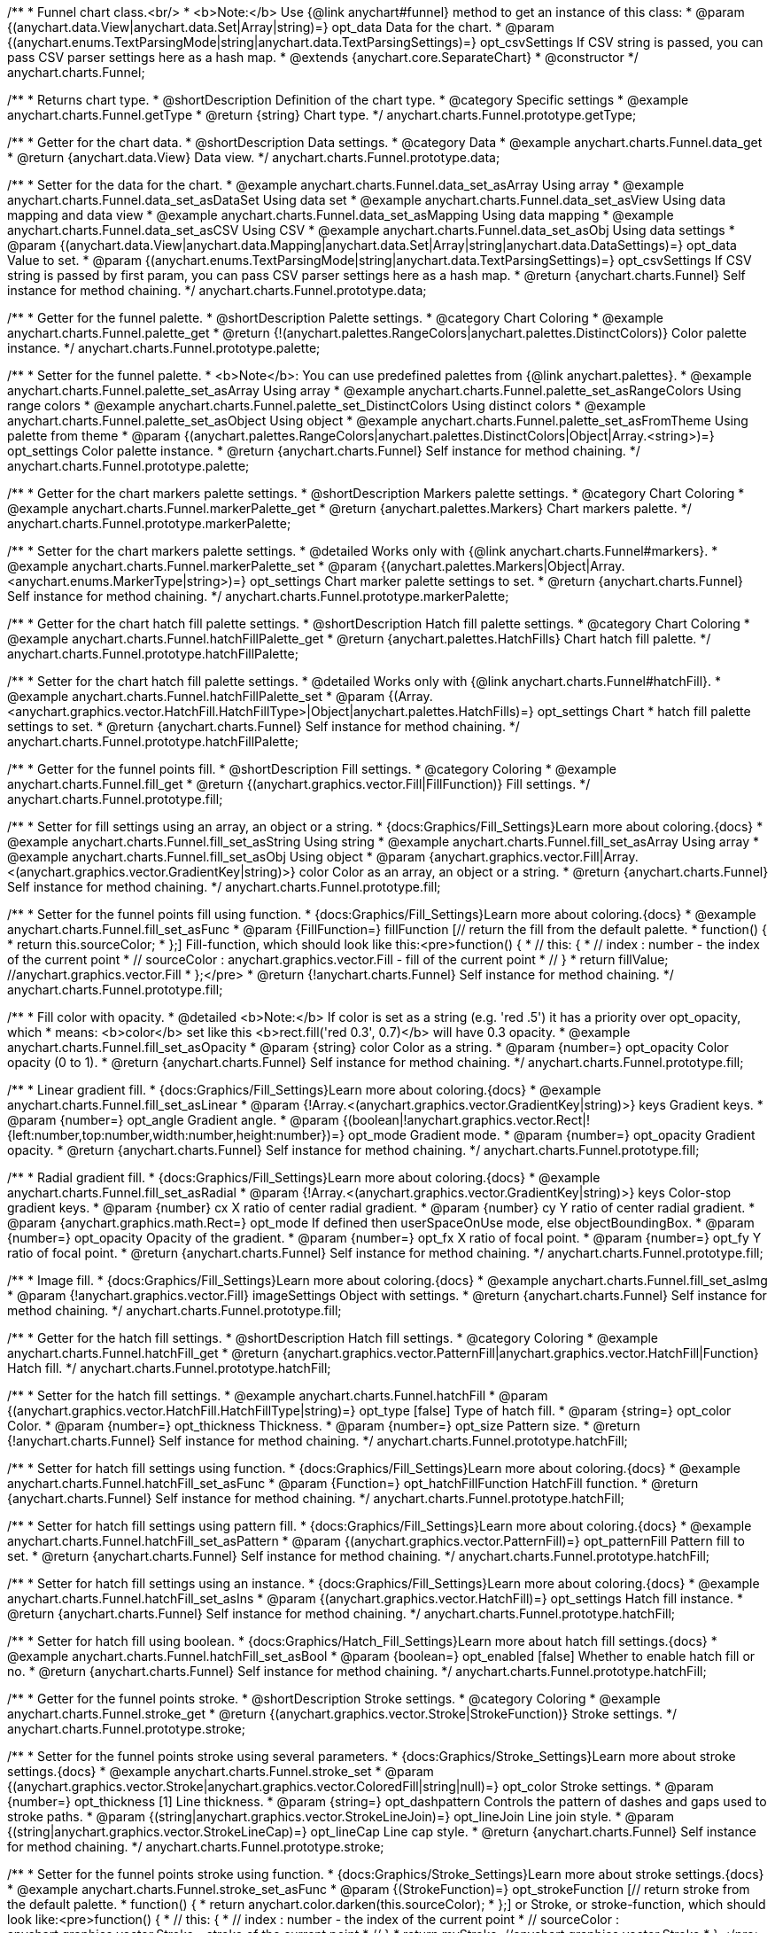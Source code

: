 /**
 * Funnel chart class.<br/>
 * <b>Note:</b> Use {@link anychart#funnel} method to get an instance of this class:
 * @param {(anychart.data.View|anychart.data.Set|Array|string)=} opt_data Data for the chart.
 * @param {(anychart.enums.TextParsingMode|string|anychart.data.TextParsingSettings)=} opt_csvSettings If CSV string is passed, you can pass CSV parser settings here as a hash map.
 * @extends {anychart.core.SeparateChart}
 * @constructor
 */
anychart.charts.Funnel;


//----------------------------------------------------------------------------------------------------------------------
//
//  anychart.charts.Funnel.prototype.getType
//
//----------------------------------------------------------------------------------------------------------------------

/**
 * Returns chart type.
 * @shortDescription Definition of the chart type.
 * @category Specific settings
 * @example anychart.charts.Funnel.getType
 * @return {string} Chart type.
 */
anychart.charts.Funnel.prototype.getType;


//----------------------------------------------------------------------------------------------------------------------
//
//  anychart.charts.Funnel.prototype.data
//
//----------------------------------------------------------------------------------------------------------------------

/**
 * Getter for the chart data.
 * @shortDescription Data settings.
 * @category Data
 * @example anychart.charts.Funnel.data_get
 * @return {anychart.data.View} Data view.
 */
anychart.charts.Funnel.prototype.data;

/**
 * Setter for the data for the chart.
 * @example anychart.charts.Funnel.data_set_asArray Using array
 * @example anychart.charts.Funnel.data_set_asDataSet Using data set
 * @example anychart.charts.Funnel.data_set_asView Using data mapping and data view
 * @example anychart.charts.Funnel.data_set_asMapping Using data mapping
 * @example anychart.charts.Funnel.data_set_asCSV Using CSV
 * @example anychart.charts.Funnel.data_set_asObj Using data settings
 * @param {(anychart.data.View|anychart.data.Mapping|anychart.data.Set|Array|string|anychart.data.DataSettings)=} opt_data Value to set.
 * @param {(anychart.enums.TextParsingMode|string|anychart.data.TextParsingSettings)=} opt_csvSettings If CSV string is passed by first param, you can pass CSV parser settings here as a hash map.
 * @return {anychart.charts.Funnel} Self instance for method chaining.
 */
anychart.charts.Funnel.prototype.data;


//----------------------------------------------------------------------------------------------------------------------
//
//  anychart.charts.Funnel.prototype.palette
//
//----------------------------------------------------------------------------------------------------------------------

/**
 * Getter for the funnel palette.
 * @shortDescription Palette settings.
 * @category Chart Coloring
 * @example anychart.charts.Funnel.palette_get
 * @return {!(anychart.palettes.RangeColors|anychart.palettes.DistinctColors)} Color palette instance.
 */
anychart.charts.Funnel.prototype.palette;

/**
 * Setter for the funnel palette.
 * <b>Note</b>: You can use predefined palettes from {@link anychart.palettes}.
 * @example anychart.charts.Funnel.palette_set_asArray Using array
 * @example anychart.charts.Funnel.palette_set_asRangeColors Using range colors
 * @example anychart.charts.Funnel.palette_set_DistinctColors Using distinct colors
 * @example anychart.charts.Funnel.palette_set_asObject Using object
 * @example anychart.charts.Funnel.palette_set_asFromTheme Using palette from theme
 * @param {(anychart.palettes.RangeColors|anychart.palettes.DistinctColors|Object|Array.<string>)=} opt_settings Color palette instance.
 * @return {anychart.charts.Funnel} Self instance for method chaining.
 */
anychart.charts.Funnel.prototype.palette;


//----------------------------------------------------------------------------------------------------------------------
//
//  anychart.charts.Funnel.prototype.markerPalette
//
//----------------------------------------------------------------------------------------------------------------------

/**
 * Getter for the chart markers palette settings.
 * @shortDescription Markers palette settings.
 * @category Chart Coloring
 * @example anychart.charts.Funnel.markerPalette_get
 * @return {anychart.palettes.Markers} Chart markers palette.
 */
anychart.charts.Funnel.prototype.markerPalette;

/**
 * Setter for the chart markers palette settings.
 * @detailed Works only with {@link anychart.charts.Funnel#markers}.
 * @example anychart.charts.Funnel.markerPalette_set
 * @param {(anychart.palettes.Markers|Object|Array.<anychart.enums.MarkerType|string>)=} opt_settings Chart marker palette settings to set.
 * @return {anychart.charts.Funnel} Self instance for method chaining.
 */
anychart.charts.Funnel.prototype.markerPalette;


//----------------------------------------------------------------------------------------------------------------------
//
//  anychart.charts.Funnel.prototype.hatchFillPalette
//
//----------------------------------------------------------------------------------------------------------------------

/**
 * Getter for the chart hatch fill palette settings.
 * @shortDescription Hatch fill palette settings.
 * @category Chart Coloring
 * @example anychart.charts.Funnel.hatchFillPalette_get
 * @return {anychart.palettes.HatchFills} Chart hatch fill palette.
 */
anychart.charts.Funnel.prototype.hatchFillPalette;

/**
 * Setter for the chart hatch fill palette settings.
 * @detailed Works only with {@link anychart.charts.Funnel#hatchFill}.
 * @example anychart.charts.Funnel.hatchFillPalette_set
 * @param {(Array.<anychart.graphics.vector.HatchFill.HatchFillType>|Object|anychart.palettes.HatchFills)=} opt_settings Chart
 * hatch fill palette settings to set.
 * @return {anychart.charts.Funnel} Self instance for method chaining.
 */
anychart.charts.Funnel.prototype.hatchFillPalette;

//----------------------------------------------------------------------------------------------------------------------
//
//  anychart.charts.Funnel.prototype.fill
//
//----------------------------------------------------------------------------------------------------------------------

/**
 * Getter for the funnel points fill.
 * @shortDescription Fill settings.
 * @category Coloring
 * @example anychart.charts.Funnel.fill_get
 * @return {(anychart.graphics.vector.Fill|FillFunction)} Fill settings.
 */
anychart.charts.Funnel.prototype.fill;

/**
 * Setter for fill settings using an array, an object or a string.
 * {docs:Graphics/Fill_Settings}Learn more about coloring.{docs}
 * @example anychart.charts.Funnel.fill_set_asString Using string
 * @example anychart.charts.Funnel.fill_set_asArray Using array
 * @example anychart.charts.Funnel.fill_set_asObj Using object
 * @param {anychart.graphics.vector.Fill|Array.<(anychart.graphics.vector.GradientKey|string)>} color Color as an array, an object or a string.
 * @return {anychart.charts.Funnel} Self instance for method chaining.
 */
anychart.charts.Funnel.prototype.fill;

/**
 * Setter for the funnel points fill using function.
 * {docs:Graphics/Fill_Settings}Learn more about coloring.{docs}
 * @example anychart.charts.Funnel.fill_set_asFunc
 * @param {FillFunction=} fillFunction [// return the fill from the default palette.
 * function() {
 *   return this.sourceColor;
 * };] Fill-function, which should look like this:<pre>function() {
 *  //  this: {
 *  //  index : number - the index of the current point
 *  //  sourceColor : anychart.graphics.vector.Fill - fill of the current point
 *  // }
 *  return fillValue; //anychart.graphics.vector.Fill
 * };</pre>
 * @return {!anychart.charts.Funnel} Self instance for method chaining.
 */
anychart.charts.Funnel.prototype.fill;


/**
 * Fill color with opacity.
 * @detailed <b>Note:</b> If color is set as a string (e.g. 'red .5') it has a priority over opt_opacity, which
 * means: <b>color</b> set like this <b>rect.fill('red 0.3', 0.7)</b> will have 0.3 opacity.
 * @example anychart.charts.Funnel.fill_set_asOpacity
 * @param {string} color Color as a string.
 * @param {number=} opt_opacity Color opacity (0 to 1).
 * @return {anychart.charts.Funnel} Self instance for method chaining.
 */
anychart.charts.Funnel.prototype.fill;

/**
 * Linear gradient fill.
 * {docs:Graphics/Fill_Settings}Learn more about coloring.{docs}
 * @example anychart.charts.Funnel.fill_set_asLinear
 * @param {!Array.<(anychart.graphics.vector.GradientKey|string)>} keys Gradient keys.
 * @param {number=} opt_angle Gradient angle.
 * @param {(boolean|!anychart.graphics.vector.Rect|!{left:number,top:number,width:number,height:number})=} opt_mode Gradient mode.
 * @param {number=} opt_opacity Gradient opacity.
 * @return {anychart.charts.Funnel} Self instance for method chaining.
 */
anychart.charts.Funnel.prototype.fill;

/**
 * Radial gradient fill.
 * {docs:Graphics/Fill_Settings}Learn more about coloring.{docs}
 * @example anychart.charts.Funnel.fill_set_asRadial
 * @param {!Array.<(anychart.graphics.vector.GradientKey|string)>} keys Color-stop gradient keys.
 * @param {number} cx X ratio of center radial gradient.
 * @param {number} cy Y ratio of center radial gradient.
 * @param {anychart.graphics.math.Rect=} opt_mode If defined then userSpaceOnUse mode, else objectBoundingBox.
 * @param {number=} opt_opacity Opacity of the gradient.
 * @param {number=} opt_fx X ratio of focal point.
 * @param {number=} opt_fy Y ratio of focal point.
 * @return {anychart.charts.Funnel} Self instance for method chaining.
 */
anychart.charts.Funnel.prototype.fill;

/**
 * Image fill.
 * {docs:Graphics/Fill_Settings}Learn more about coloring.{docs}
 * @example anychart.charts.Funnel.fill_set_asImg
 * @param {!anychart.graphics.vector.Fill} imageSettings Object with settings.
 * @return {anychart.charts.Funnel} Self instance for method chaining.
 */
anychart.charts.Funnel.prototype.fill;

//----------------------------------------------------------------------------------------------------------------------
//
//  anychart.charts.Funnel.prototype.hatchFill
//
//----------------------------------------------------------------------------------------------------------------------

/**
 * Getter for the hatch fill settings.
 * @shortDescription Hatch fill settings.
 * @category Coloring
 * @example anychart.charts.Funnel.hatchFill_get
 * @return {anychart.graphics.vector.PatternFill|anychart.graphics.vector.HatchFill|Function} Hatch fill.
 */
anychart.charts.Funnel.prototype.hatchFill;

/**
 * Setter for the hatch fill settings.
 * @example anychart.charts.Funnel.hatchFill
 * @param {(anychart.graphics.vector.HatchFill.HatchFillType|string)=} opt_type [false] Type of hatch fill.
 * @param {string=} opt_color Color.
 * @param {number=} opt_thickness Thickness.
 * @param {number=} opt_size Pattern size.
 * @return {!anychart.charts.Funnel} Self instance for method chaining.
 */
anychart.charts.Funnel.prototype.hatchFill;

/**
 * Setter for hatch fill settings using function.
 * {docs:Graphics/Fill_Settings}Learn more about coloring.{docs}
 * @example anychart.charts.Funnel.hatchFill_set_asFunc
 * @param {Function=} opt_hatchFillFunction HatchFill function.
 * @return {anychart.charts.Funnel} Self instance for method chaining.
 */
anychart.charts.Funnel.prototype.hatchFill;

/**
 * Setter for hatch fill settings using pattern fill.
 * {docs:Graphics/Fill_Settings}Learn more about coloring.{docs}
 * @example anychart.charts.Funnel.hatchFill_set_asPattern
 * @param {(anychart.graphics.vector.PatternFill)=} opt_patternFill Pattern fill to set.
 * @return {anychart.charts.Funnel} Self instance for method chaining.
 */
anychart.charts.Funnel.prototype.hatchFill;

/**
 * Setter for hatch fill settings using an instance.
 * {docs:Graphics/Fill_Settings}Learn more about coloring.{docs}
 * @example anychart.charts.Funnel.hatchFill_set_asIns
 * @param {(anychart.graphics.vector.HatchFill)=} opt_settings Hatch fill instance.
 * @return {anychart.charts.Funnel} Self instance for method chaining.
 */
anychart.charts.Funnel.prototype.hatchFill;

/**
 * Setter for hatch fill using boolean.
 * {docs:Graphics/Hatch_Fill_Settings}Learn more about hatch fill settings.{docs}
 * @example anychart.charts.Funnel.hatchFill_set_asBool
 * @param {boolean=} opt_enabled [false] Whether to enable hatch fill or no.
 * @return {anychart.charts.Funnel} Self instance for method chaining.
 */
anychart.charts.Funnel.prototype.hatchFill;


//----------------------------------------------------------------------------------------------------------------------
//
//  anychart.charts.Funnel.prototype.stroke
//
//----------------------------------------------------------------------------------------------------------------------

/**
 * Getter for the funnel points stroke.
 * @shortDescription Stroke settings.
 * @category Coloring
 * @example anychart.charts.Funnel.stroke_get
 * @return {(anychart.graphics.vector.Stroke|StrokeFunction)} Stroke settings.
 */
anychart.charts.Funnel.prototype.stroke;

/**
 * Setter for the funnel points stroke using several parameters.
 * {docs:Graphics/Stroke_Settings}Learn more about stroke settings.{docs}
 * @example anychart.charts.Funnel.stroke_set
 * @param {(anychart.graphics.vector.Stroke|anychart.graphics.vector.ColoredFill|string|null)=} opt_color Stroke settings.
 * @param {number=} opt_thickness [1] Line thickness.
 * @param {string=} opt_dashpattern Controls the pattern of dashes and gaps used to stroke paths.
 * @param {(string|anychart.graphics.vector.StrokeLineJoin)=} opt_lineJoin Line join style.
 * @param {(string|anychart.graphics.vector.StrokeLineCap)=} opt_lineCap Line cap style.
 * @return {anychart.charts.Funnel} Self instance for method chaining.
 */
anychart.charts.Funnel.prototype.stroke;

/**
 * Setter for the funnel points stroke using function.
 * {docs:Graphics/Stroke_Settings}Learn more about stroke settings.{docs}
 * @example anychart.charts.Funnel.stroke_set_asFunc
 * @param {(StrokeFunction)=} opt_strokeFunction [// return stroke from the default palette.
 * function() {
 *   return anychart.color.darken(this.sourceColor);
 * };] or Stroke, or stroke-function, which should look like:<pre>function() {
 *  //  this: {
 *  //  index : number  - the index of the current point
 *  //  sourceColor : anychart.graphics.vector.Stroke - stroke of the current point
 *  // }
 *  return myStroke; //anychart.graphics.vector.Stroke
 * };</pre>
 * @return {!anychart.charts.Funnel}Self instance for method chaining.
 */
anychart.charts.Funnel.prototype.stroke;

/**
 * Setter for stroke settings using an object.
 * @example anychart.charts.Funnel.stroke_set_asObj
 * @param {Object=} opt_settings Object with stroke settings from {@link anychart.graphics.vector.Stroke}
 * @return {anychart.charts.Funnel} Self instance for method chaining.
 */
anychart.charts.Funnel.prototype.stroke;

//----------------------------------------------------------------------------------------------------------------------
//
//  anychart.charts.Funnel.prototype.baseWidth
//
//----------------------------------------------------------------------------------------------------------------------

/**
 * Getter for the funnel width in pixels or in percentage.
 * @shortDescription Width setting.
 * @category Size and Position
 * @example anychart.charts.Funnel.baseWidth_get
 * @return {string|number} Width of the funnel.
 */
anychart.charts.Funnel.prototype.baseWidth;

/**
 * Setter for the funnel width in pixels or in percentage.
 * @example anychart.charts.Funnel.baseWidth_set
 * @param {(string|number)=} opt_width ['90%'] Value to set
 * @return {anychart.charts.Funnel} Self instance for method chaining.
 */
anychart.charts.Funnel.prototype.baseWidth;


//----------------------------------------------------------------------------------------------------------------------
//
//  anychart.charts.Funnel.prototype.neckHeight
//
//----------------------------------------------------------------------------------------------------------------------

/**
 * Getter for the height of the neck.
 * @shortDescription Height of the neck.
 * @category Size and Position
 * @example anychart.charts.Funnel.neckHeight_get
 * @return {string|number} Height of the neck.
 */
anychart.charts.Funnel.prototype.neckHeight;

/**
 * Setter for the height of the neck.
 * @example anychart.charts.Funnel.neckHeight_set
 * @param {(string|number)=} opt_height ['25%'] Value to set.
 * @return {anychart.charts.Funnel} Self instance for method chaining.
 */
anychart.charts.Funnel.prototype.neckHeight;


//----------------------------------------------------------------------------------------------------------------------
//
//  anychart.charts.Funnel.prototype.neckWidth
//
//----------------------------------------------------------------------------------------------------------------------

/**
 * Getter for the width of the neck.
 * @shortDescription Width of the neck.
 * @category Size and Position
 * @example anychart.charts.Funnel.neckWidth_get
 * @return {string|number} Width of the neck.
 */
anychart.charts.Funnel.prototype.neckWidth;

/**
 * Setter for the width of the neck.
 * @example anychart.charts.Funnel.neckWidth_set
 * @param {(string|number)=} opt_width ['30%'] Value to set.
 * @return {anychart.charts.Funnel} Self instance for method chaining.
 */
anychart.charts.Funnel.prototype.neckWidth;


//----------------------------------------------------------------------------------------------------------------------
//
//  anychart.charts.Funnel.prototype.pointsPadding
//
//----------------------------------------------------------------------------------------------------------------------

/**
 * Getter for the padding between points.
 * @shortDescription Padding between points.
 * @category Specific settings
 * @listing See listing.
 * var pointsPadding = chart.pointsPadding();
 * @return {string|number} Points padding.
 */
anychart.charts.Funnel.prototype.pointsPadding;

/**
 * Setter for the padding between points.
 * @example anychart.charts.Funnel.pointsPadding
 * @param {(string|number)=} opt_padding [5] Value to set.
 * @return {anychart.charts.Funnel} Self instance for method chaining.
 */
anychart.charts.Funnel.prototype.pointsPadding;


//----------------------------------------------------------------------------------------------------------------------
//
//  anychart.charts.Funnel.prototype.labels
//
//----------------------------------------------------------------------------------------------------------------------

/**
 * Getter for the funnel labels.
 * @shortDescription Labels settings.
 * @category Point Elements
 * @detailed It is used to access to the current (default too) settings of the labels.<br>
 * <b>Note:</b> Default labels will appear when this getter is called for the first time.
 * @example anychart.charts.Funnel.labels_get
 * @return {!anychart.core.ui.LabelsFactory} Labels instance.
 */
anychart.charts.Funnel.prototype.labels;

/**
 * Setter for the funnel labels.
 * @detailed <b>Note:</b> positioning is done using {@link anychart.core.ui.LabelsFactory#positionFormatter} method
 * and text is formatted using {@link anychart.core.ui.LabelsFactory#textFormatter} method.<br/>
 * Sets chart labels settings depending on parameter type:
 * <ul>
 *   <li><b>null/boolean</b> - disable or enable chart labels.</li>
 *   <li><b>object</b> - sets chart labels settings.</li>
 * </ul>
 * @example anychart.charts.Funnel.labels_set_asBool Disable/enable labels
 * @example anychart.charts.Funnel.labels_set_asObject Using object
 * @param {(Object|boolean|null)=} opt_settings [true] Chart data labels settings.
 * @return {anychart.charts.Funnel} Self instance for method chaining.
 */
anychart.charts.Funnel.prototype.labels;


//----------------------------------------------------------------------------------------------------------------------
//
//  anychart.charts.Funnel.prototype.overlapMode
//
//----------------------------------------------------------------------------------------------------------------------

/**
 * Getter for the overlap mode for labels.
 * @shortDescription Overlap mode for labels.
 * @category Specific settings
 * @example anychart.charts.Funnel.overlapMode_get
 * @return {anychart.enums.LabelsOverlapMode|string} Overlap mode flag.
 */
anychart.charts.Funnel.prototype.overlapMode;

/**
 * Setter for overlap mode for labels.
 * @detailed Allows the labels to cross other labels. ONLY for outside labels.
 * @example anychart.charts.Funnel.overlapMode_set_asBool Disable/Enable overlap mode
 * @example anychart.charts.Funnel.overlapMode_set_asString Using string
 * @param {(anychart.enums.LabelsOverlapMode|string|boolean)=} opt_settings ['noOverlap'] Value to set.
 * @return {anychart.charts.Funnel} Self instance for method chaining.
 */
anychart.charts.Funnel.prototype.overlapMode;


//----------------------------------------------------------------------------------------------------------------------
//
//  anychart.charts.Funnel.prototype.connectorLength
//
//----------------------------------------------------------------------------------------------------------------------

/**
 * Getter for the outside labels connector length.
 * @shortDescription Labels connector length.
 * @category Specific settings
 * @example anychart.charts.Funnel.connectorLength_get
 * @return {number|string|null} Outside labels connector length.
 */
anychart.charts.Funnel.prototype.connectorLength;

/**
 * Setter for outside labels connector length.
 * @detailed Works only with {@link anychart.core.ui.LabelsFactory#position} for values "outsideLeft" and "outsideRight".
 * @example anychart.charts.Funnel.connectorLength_set
 * @param {(number|string)=} opt_length [20] Value to set.
 * @return {anychart.charts.Funnel} Self instance for method chaining.
 */
anychart.charts.Funnel.prototype.connectorLength;


//----------------------------------------------------------------------------------------------------------------------
//
//  anychart.charts.Funnel.prototype.connectorStroke
//
//----------------------------------------------------------------------------------------------------------------------

/**
 * Getter for outside labels connectors stroke settings.
 * @shortDescription Labels connector stroke settings.
 * @category Coloring
 * @listing See listing.
 * var connectorStroke = chart.connectorStroke();
 * @return {anychart.graphics.vector.Stroke|Function} Stroke settings.
 */
anychart.charts.Funnel.prototype.connectorStroke;

/**
 * Setter for outside labels connectors stroke settings.
 * {docs:Graphics/Stroke_Settings}Learn more about stroke settings.{docs}
 * @example anychart.charts.Funnel.connectorStroke_set
 * @param {(anychart.graphics.vector.Stroke|anychart.graphics.vector.ColoredFill|string|Function|null)=} opt_value ['#CECECE'] Stroke settings.
 * @param {number=} opt_thickness [1] Line thickness.
 * @param {string=} opt_dashpattern Controls the pattern of dashes and gaps used to stroke paths.
 * @param {(string|anychart.graphics.vector.StrokeLineJoin)=} opt_lineJoin Line join style.
 * @param {(string|anychart.graphics.vector.StrokeLineCap)=} opt_lineCap Line cap style.
 * @return {anychart.charts.Funnel} Self instance for method chaining.
 */
anychart.charts.Funnel.prototype.connectorStroke;

/**
 * Setter for outside labels connectors stroke using an object.
 * @example anychart.charts.Funnel.connectorStroke_set_asObj
 * @param {(Object)=} opt_settings Stroke settings from {@link anychart.graphics.vector.Stroke}.
 * @return {anychart.charts.Funnel} Self instance for method chaining.
 */
anychart.charts.Funnel.prototype.connectorStroke;


//----------------------------------------------------------------------------------------------------------------------
//
//  anychart.charts.Funnel.prototype.markers
//
//----------------------------------------------------------------------------------------------------------------------

/**
 * Getter for the data markers.
 * @shortDescription Markers settings.
 * @category Point Elements
 * @example anychart.charts.Funnel.markers_get
 * @return {!anychart.core.ui.MarkersFactory} Markers instance.
 */
anychart.charts.Funnel.prototype.markers;

/**
 * Setter for data markers.
 * @detailed Sets chart markers settings depending on parameter type:
 * <ul>
 *   <li><b>null/boolean</b> - disable or enable chart markers.</li>
 *   <li><b>object</b> - sets chart markers settings.</li>
 *   <li><b>string</b> - sets chart markers type.</li>
 * </ul>
 * @example anychart.charts.Funnel.markers_set_asBool Disable/enable markers
 * @example anychart.charts.Funnel.markers_set_asObject Using object
 * @example anychart.charts.Funnel.markers_set_asString Using string
 * @param {(Object|boolean|null|string)=} opt_settings [false] Data markers settings.
 * @return {anychart.charts.Funnel} Self instance for method chaining.
 */
anychart.charts.Funnel.prototype.markers;


//----------------------------------------------------------------------------------------------------------------------
//
//  anychart.charts.Funnel.prototype.tooltip
//
//----------------------------------------------------------------------------------------------------------------------

/**
 * Getter for the tooltip settings.
 * @shortDescription Tooltip settings.
 * @category Interactivity
 * @example anychart.charts.Funnel.tooltip_get
 * @return {anychart.core.ui.Tooltip} Tooltip instance.
 */
anychart.charts.Funnel.prototype.tooltip;

/**
 * Setter for tooltip settings.
 * @detailed Sets chart data tooltip settings depending on parameter type:
 * <ul>
 *   <li><b>null/boolean</b> - disable or enable chart data tooltip.</li>
 *   <li><b>object</b> - sets chart data tooltip settings.</li>
 * </ul>
 * @example anychart.charts.Funnel.tooltip_set_asBool Disable/enable tooltip
 * @example anychart.charts.Funnel.tooltip_set_asObject Using object
 * @param {(Object|boolean|null)=} opt_settings [true] Tooltip settings.
 * @return {anychart.charts.Funnel} Self instance for method chaining.
 */
anychart.charts.Funnel.prototype.tooltip;


//----------------------------------------------------------------------------------------------------------------------
//
//  anychart.charts.Funnel.prototype.hover
//
//----------------------------------------------------------------------------------------------------------------------

/**
 * Setter for the hover state on a element or all elements.
 * @shortDescription Hover state of the element.
 * @category Interactivity
 * @detailed If index is passed, hovers a element of the chart by its index, else doesn't hovers all elements of the chart.<br/>
 * <b>Note:</b> Works only after {@link anychart.charts.Funnel#draw} is called.
 * @example anychart.charts.Funnel.hover_asIndex Hover element by index.
 * @example anychart.charts.Funnel.hover Hover all chart element
 * @param {number=} opt_index Slice index.
 * @return {anychart.charts.Funnel} Self instance for method chaining.
 */
anychart.charts.Funnel.prototype.hover;


//----------------------------------------------------------------------------------------------------------------------
//
//  anychart.charts.Funnel.prototype.unhover
//
//----------------------------------------------------------------------------------------------------------------------

/**
 * Removes hover from all chart points.
 * @shortDescription Removes hover state from all chart points.
 * @category Interactivity
 * @detailed <b>Note:</b> Works only after {@link anychart.charts.Funnel#draw} is called.
 * @example anychart.charts.Funnel.unhover
 * @return {!anychart.charts.Funnel} Self instance for method chaining.
 */
anychart.charts.Funnel.prototype.unhover;

//----------------------------------------------------------------------------------------------------------------------
//
//  anychart.charts.Funnel.prototype.select
//
//----------------------------------------------------------------------------------------------------------------------

/**
 * Selects points by index.
 * <b>Note:</b> Works only after {@link anychart.charts.Funnel#draw} is called.
 * @shortDescription Selects points.
 * @category Interactivity
 * @example anychart.charts.Funnel.select_set_Index
 * @param {number=} opt_index Index of the point to select.
 * @return {anychart.charts.Funnel} Self instance for method chaining.
 * @since 7.7.0
 */
anychart.charts.Funnel.prototype.select;

/**
 * Selects points by indexes.<br/>
 * <b>Note:</b> Works only after {@link anychart.charts.Funnel#draw} is called.
 * @example anychart.charts.Funnel.select_set_asIndexes
 * @param {(Array.<number>)=} opt_indexes Array of indexes of the point to select.
 * @return {anychart.charts.Funnel} Self instance for method chaining.
 * @since 7.7.0
 */
anychart.charts.Funnel.prototype.select;

/**
 * Selects all points of the series.
 * <b>Note:</b> Works only after {@link anychart.charts.Funnel#draw} is called.
 * @example anychart.charts.Funnel.select
 * @return {anychart.charts.Funnel} Self instance for method chaining.
 * @since 7.7.0
 */
anychart.charts.Funnel.prototype.select;

//----------------------------------------------------------------------------------------------------------------------
//
//  anychart.charts.Funnel.prototype.unselect
//
//----------------------------------------------------------------------------------------------------------------------

/**
 * Deselects all points.<br/>
 * <b>Note:</b> Works only after {@link anychart.charts.Funnel#draw} is called.
 * @category Interactivity
 * @example anychart.charts.Funnel.unselect
 * @return {!anychart.charts.Funnel} Self instance for method chaining.
 * @since 7.7.0
 */
anychart.charts.Funnel.prototype.unselect;

//----------------------------------------------------------------------------------------------------------------------
//
//  anychart.charts.Funnel.prototype.normal
//
//----------------------------------------------------------------------------------------------------------------------

/**
 * Getter for normal state settings.
 * @shortDescription Normal state settings.
 * @category Interactivity
 * @example anychart.charts.Funnel.normal_get
 * @return {anychart.core.StateSettings} Normal state settings.
 * @since 8.0.0
 */
anychart.charts.Funnel.prototype.normal;

/**
 * Setter for normal state settings.
 * @example anychart.charts.Funnel.normal_set
 * @param {!Object=} opt_settings State settings to set.
 * @return {anychart.charts.Funnel} Self instance for method chaining.
 * @since 8.0.0
 */
anychart.charts.Funnel.prototype.normal;

//----------------------------------------------------------------------------------------------------------------------
//
//  anychart.charts.Funnel.prototype.hovered
//
//----------------------------------------------------------------------------------------------------------------------

/**
 * Getter for hovered state settings.
 * @shortDescription Hovered state settings.
 * @category Interactivity
 * @example anychart.charts.Funnel.hovered_get
 * @return {anychart.core.StateSettings} Hovered state settings
 * @since 8.0.0
 */
anychart.charts.Funnel.prototype.hovered;

/**
 * Setter for hovered state settings.
 * @example anychart.charts.Funnel.hovered_set
 * @param {!Object=} opt_settings State settings to set.
 * @return {anychart.charts.Funnel} Self instance for method chaining.
 * @since 8.0.0
 */
anychart.charts.Funnel.prototype.hovered;

//----------------------------------------------------------------------------------------------------------------------
//
//  anychart.charts.Funnel.prototype.selected
//
//----------------------------------------------------------------------------------------------------------------------

/**
 * Getter for selected state settings.
 * @shortDescription Selected state settings.
 * @category Interactivity
 * @example anychart.charts.Funnel.selected_get
 * @return {anychart.core.StateSettings} Selected state settings
 * @since 8.0.0
 */
anychart.charts.Funnel.prototype.selected;

/**
 * Setter for selected state settings.
 * @example anychart.charts.Funnel.selected_set
 * @param {!Object=} opt_settings State settings to set.
 * @return {anychart.charts.Funnel} Self instance for method chaining.
 * @since 8.0.0
 */
anychart.charts.Funnel.prototype.selected;

//----------------------------------------------------------------------------------------------------------------------
//
//  anychart.charts.Funnel.prototype.getPoint
//
//----------------------------------------------------------------------------------------------------------------------

/**
 * Gets wrapped point by index.
 * @category Point Elements
 * @example anychart.charts.Funnel.getPoint
 * @param {number} index Point index.
 * @return {anychart.core.Point} Wrapped point.
 */
anychart.charts.Funnel.prototype.getPoint;

/** @inheritDoc */
anychart.charts.Funnel.prototype.legend;

/** @inheritDoc */
anychart.charts.Funnel.prototype.credits;

/** @inheritDoc */
anychart.charts.Funnel.prototype.margin;

/** @inheritDoc */
anychart.charts.Funnel.prototype.padding;

/** @inheritDoc */
anychart.charts.Funnel.prototype.background;

/** @inheritDoc */
anychart.charts.Funnel.prototype.title;

/** @inheritDoc */
anychart.charts.Funnel.prototype.label;

/** @inheritDoc */
anychart.charts.Funnel.prototype.animation;

/** @inheritDoc */
anychart.charts.Funnel.prototype.draw;

/** @inheritDoc */
anychart.charts.Funnel.prototype.toJson;

/** @inheritDoc */
anychart.charts.Funnel.prototype.toXml;

/** @inheritDoc */
anychart.charts.Funnel.prototype.interactivity;

/** @inheritDoc */
anychart.charts.Funnel.prototype.bounds;

/** @inheritDoc */
anychart.charts.Funnel.prototype.left;

/** @inheritDoc */
anychart.charts.Funnel.prototype.right;

/** @inheritDoc */
anychart.charts.Funnel.prototype.top;

/** @inheritDoc */
anychart.charts.Funnel.prototype.bottom;

/** @inheritDoc */
anychart.charts.Funnel.prototype.width;

/** @inheritDoc */
anychart.charts.Funnel.prototype.height;

/** @inheritDoc */
anychart.charts.Funnel.prototype.minWidth;

/** @inheritDoc */
anychart.charts.Funnel.prototype.minHeight;

/** @inheritDoc */
anychart.charts.Funnel.prototype.maxWidth;

/** @inheritDoc */
anychart.charts.Funnel.prototype.maxHeight;

/** @inheritDoc */
anychart.charts.Funnel.prototype.getPixelBounds;

/** @inheritDoc */
anychart.charts.Funnel.prototype.container;

/** @inheritDoc */
anychart.charts.Funnel.prototype.zIndex;

/**
 * @inheritDoc
 * @ignoreDoc
 */
anychart.charts.Funnel.prototype.enabled;

/** @inheritDoc */
anychart.charts.Funnel.prototype.saveAsPng;

/** @inheritDoc */
anychart.charts.Funnel.prototype.saveAsJpg;

/** @inheritDoc */
anychart.charts.Funnel.prototype.saveAsPdf;

/** @inheritDoc */
anychart.charts.Funnel.prototype.saveAsSvg;

/** @inheritDoc */
anychart.charts.Funnel.prototype.toSvg;

/** @inheritDoc */
anychart.charts.Funnel.prototype.print;

/** @inheritDoc */
anychart.charts.Funnel.prototype.listen;

/** @inheritDoc */
anychart.charts.Funnel.prototype.listenOnce;

/** @inheritDoc */
anychart.charts.Funnel.prototype.unlisten;

/** @inheritDoc */
anychart.charts.Funnel.prototype.unlistenByKey;

/** @inheritDoc */
anychart.charts.Funnel.prototype.removeAllListeners;

/** @inheritDoc */
anychart.charts.Funnel.prototype.localToGlobal;

/** @inheritDoc */
anychart.charts.Funnel.prototype.globalToLocal;

/** @inheritDoc */
anychart.charts.Funnel.prototype.contextMenu;

/** @inheritDoc */
anychart.charts.Funnel.prototype.getSelectedPoints;

/** @inheritDoc */
anychart.charts.Funnel.prototype.toCsv;

/** @inheritDoc */
anychart.charts.Funnel.prototype.saveAsXml;

/** @inheritDoc */
anychart.charts.Funnel.prototype.saveAsJson;

/** @inheritDoc */
anychart.charts.Funnel.prototype.saveAsCsv;

/** @inheritDoc */
anychart.charts.Funnel.prototype.saveAsXlsx;

/** @inheritDoc */
anychart.charts.Funnel.prototype.getStat;

/** @inheritDoc */
anychart.charts.Funnel.prototype.startSelectMarquee;

/** @inheritDoc */
anychart.charts.Funnel.prototype.selectMarqueeFill;

/** @inheritDoc */
anychart.charts.Funnel.prototype.selectMarqueeStroke;

/** @inheritDoc */
anychart.charts.Funnel.prototype.inMarquee;

/** @inheritDoc */
anychart.charts.Funnel.prototype.cancelMarquee;

/** @inheritDoc */
anychart.charts.Funnel.prototype.exports;

/** @inheritDoc */
anychart.charts.Funnel.prototype.noData;

/** @inheritDoc */
anychart.charts.Funnel.prototype.autoRedraw;

/**
 * @inheritDoc
 * @ignoreDoc
 */
anychart.charts.Funnel.prototype.dispose;

/** @inheritDoc */
anychart.charts.Funnel.prototype.fullScreen;

/** @inheritDoc */
anychart.charts.Funnel.prototype.isFullScreenAvailable;

/** @inheritDoc */
anychart.charts.Funnel.prototype.id;